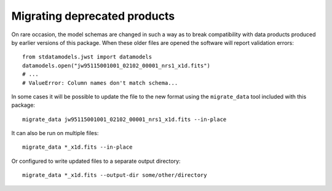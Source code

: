Migrating deprecated products
-----------------------------

On rare occasion, the model schemas are changed in such a way as to
break compatibility with data products produced by earlier versions
of this package.  When these older files are opened the software
will report validation errors::

    from stdatamodels.jwst import datamodels
    datamodels.open("jw95115001001_02102_00001_nrs1_x1d.fits")
    # ...
    # ValueError: Column names don't match schema...

In some cases it will be possible to update the file to the
new format using the ``migrate_data`` tool included with this package::

    migrate_data jw95115001001_02102_00001_nrs1_x1d.fits --in-place

It can also be run on multiple files::

    migrate_data *_x1d.fits --in-place

Or configured to write updated files to a separate output directory::

    migrate_data *_x1d.fits --output-dir some/other/directory
